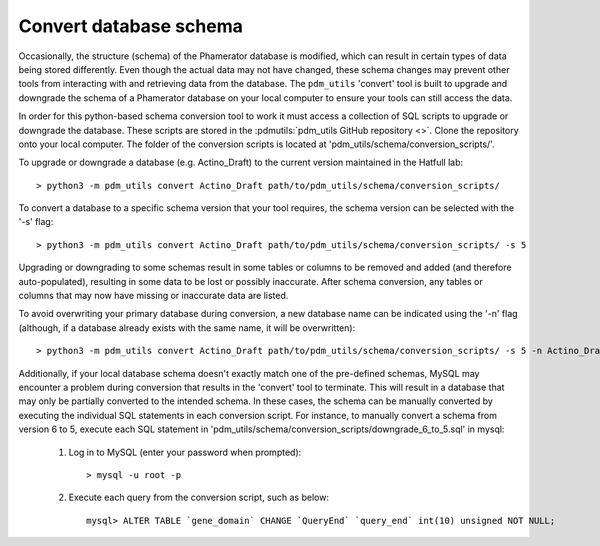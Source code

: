 Convert database schema
======================================

Occasionally, the structure (schema) of the Phamerator database is modified, which can result in certain types of data being stored differently. Even though the actual data may not have changed, these schema changes may prevent other tools from interacting with and retrieving data from the database. The ``pdm_utils`` 'convert' tool is built to upgrade and downgrade the schema of a Phamerator database on your local computer to ensure your tools can still access the data.

In order for this python-based schema conversion tool to work it must access a collection of SQL scripts to upgrade or downgrade the database. These scripts are stored in the :pdmutils:`pdm_utils GitHub repository <>`. Clone the repository onto your local computer. The folder of the conversion scripts is located at 'pdm_utils/schema/conversion_scripts/'.

To upgrade or downgrade a database (e.g. Actino_Draft) to the current version maintained in the Hatfull lab::

    > python3 -m pdm_utils convert Actino_Draft path/to/pdm_utils/schema/conversion_scripts/


To convert a database to a specific schema version that your tool requires, the schema version can be selected with the '-s' flag::

    > python3 -m pdm_utils convert Actino_Draft path/to/pdm_utils/schema/conversion_scripts/ -s 5

Upgrading or downgrading to some schemas result in some tables or columns to be removed and added (and therefore auto-populated), resulting in some data to be lost or possibly inaccurate. After schema conversion, any tables or columns that may now have missing or inaccurate data are listed.

To avoid overwriting your primary database during conversion, a new database name can be indicated using the '-n' flag (although, if a database already exists with the same name, it will be overwritten)::

    > python3 -m pdm_utils convert Actino_Draft path/to/pdm_utils/schema/conversion_scripts/ -s 5 -n Actino_Draft_s5

Additionally, if your local database schema doesn't exactly match one of the pre-defined schemas, MySQL may encounter a problem during conversion that results in the 'convert' tool to terminate. This will result in a database that may only be partially converted to the intended schema. In these cases, the schema can be manually converted by executing the individual SQL statements in each conversion script. For instance, to manually convert a schema from version 6 to 5, execute each SQL statement in 'pdm_utils/schema/conversion_scripts/downgrade_6_to_5.sql' in mysql:

    1. Log in to MySQL (enter your password when prompted)::

        > mysql -u root -p

    2. Execute each query from the conversion script, such as below::

        mysql> ALTER TABLE `gene_domain` CHANGE `QueryEnd` `query_end` int(10) unsigned NOT NULL;
